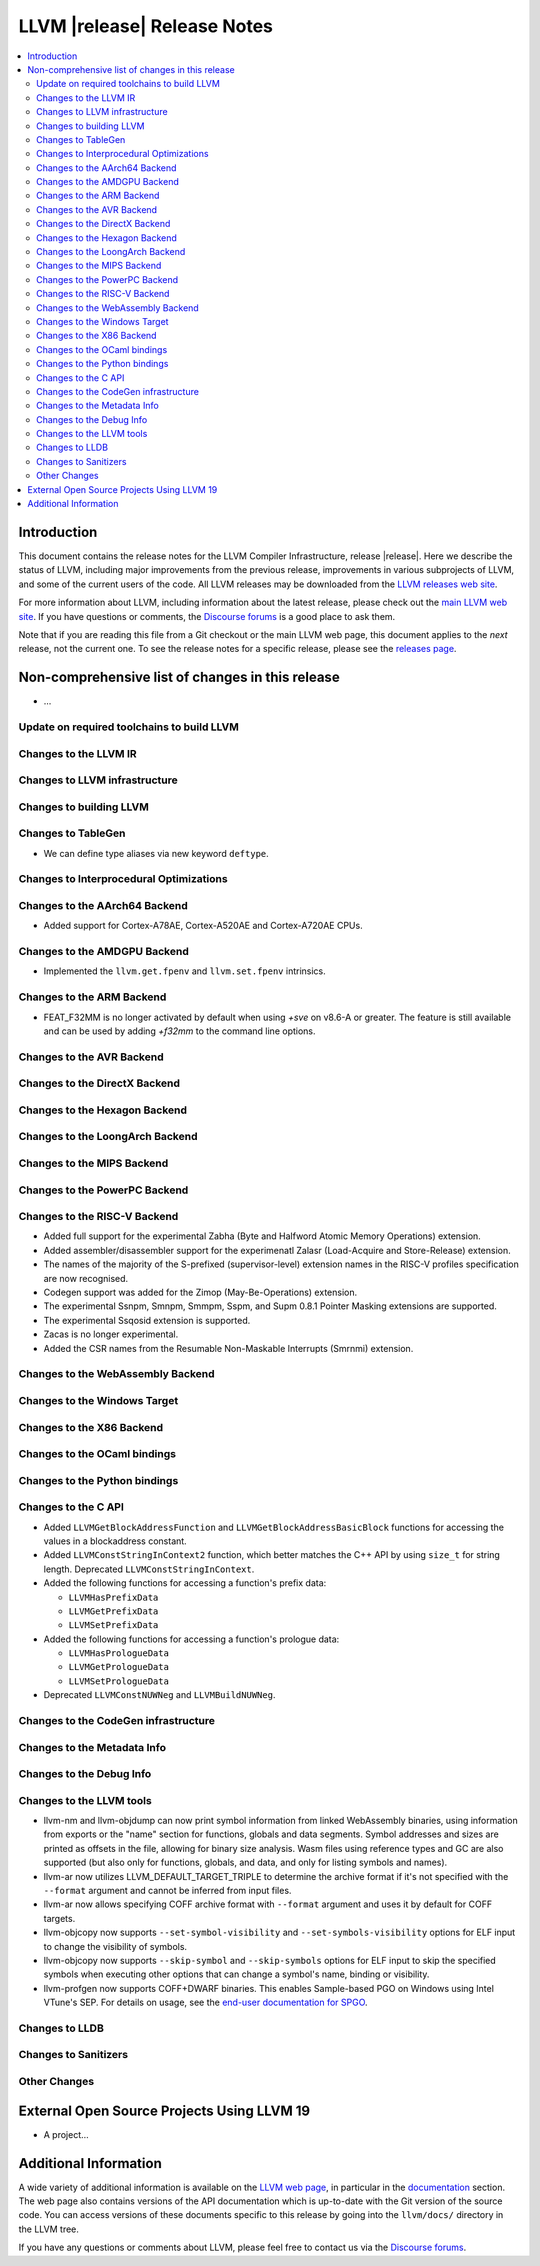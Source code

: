 ============================
LLVM |release| Release Notes
============================

.. contents::
    :local:

.. only:: PreRelease

  .. warning::
     These are in-progress notes for the upcoming LLVM |version| release.
     Release notes for previous releases can be found on
     `the Download Page <https://releases.llvm.org/download.html>`_.


Introduction
============

This document contains the release notes for the LLVM Compiler Infrastructure,
release |release|.  Here we describe the status of LLVM, including major improvements
from the previous release, improvements in various subprojects of LLVM, and
some of the current users of the code.  All LLVM releases may be downloaded
from the `LLVM releases web site <https://llvm.org/releases/>`_.

For more information about LLVM, including information about the latest
release, please check out the `main LLVM web site <https://llvm.org/>`_.  If you
have questions or comments, the `Discourse forums
<https://discourse.llvm.org>`_ is a good place to ask
them.

Note that if you are reading this file from a Git checkout or the main
LLVM web page, this document applies to the *next* release, not the current
one.  To see the release notes for a specific release, please see the `releases
page <https://llvm.org/releases/>`_.

Non-comprehensive list of changes in this release
=================================================
.. NOTE
   For small 1-3 sentence descriptions, just add an entry at the end of
   this list. If your description won't fit comfortably in one bullet
   point (e.g. maybe you would like to give an example of the
   functionality, or simply have a lot to talk about), see the `NOTE` below
   for adding a new subsection.

* ...

Update on required toolchains to build LLVM
-------------------------------------------

Changes to the LLVM IR
----------------------

Changes to LLVM infrastructure
------------------------------

Changes to building LLVM
------------------------

Changes to TableGen
-------------------

- We can define type aliases via new keyword ``deftype``.

Changes to Interprocedural Optimizations
----------------------------------------

Changes to the AArch64 Backend
------------------------------

* Added support for Cortex-A78AE, Cortex-A520AE and Cortex-A720AE CPUs.

Changes to the AMDGPU Backend
-----------------------------

* Implemented the ``llvm.get.fpenv`` and ``llvm.set.fpenv`` intrinsics.

Changes to the ARM Backend
--------------------------
* FEAT_F32MM is no longer activated by default when using `+sve` on v8.6-A or greater. The feature is still available and can be used by adding `+f32mm` to the command line options.

Changes to the AVR Backend
--------------------------

Changes to the DirectX Backend
------------------------------

Changes to the Hexagon Backend
------------------------------

Changes to the LoongArch Backend
--------------------------------

Changes to the MIPS Backend
---------------------------

Changes to the PowerPC Backend
------------------------------

Changes to the RISC-V Backend
-----------------------------

* Added full support for the experimental Zabha (Byte and
  Halfword Atomic Memory Operations) extension.
* Added assembler/disassembler support for the experimenatl Zalasr
  (Load-Acquire and Store-Release) extension.
* The names of the majority of the S-prefixed (supervisor-level) extension
  names in the RISC-V profiles specification are now recognised.
* Codegen support was added for the Zimop (May-Be-Operations) extension.
* The experimental Ssnpm, Smnpm, Smmpm, Sspm, and Supm 0.8.1 Pointer Masking extensions are supported.
* The experimental Ssqosid extension is supported.
* Zacas is no longer experimental.
* Added the CSR names from the Resumable Non-Maskable Interrupts (Smrnmi) extension.

Changes to the WebAssembly Backend
----------------------------------

Changes to the Windows Target
-----------------------------

Changes to the X86 Backend
--------------------------

Changes to the OCaml bindings
-----------------------------

Changes to the Python bindings
------------------------------

Changes to the C API
--------------------

* Added ``LLVMGetBlockAddressFunction`` and ``LLVMGetBlockAddressBasicBlock``
  functions for accessing the values in a blockaddress constant.

* Added ``LLVMConstStringInContext2`` function, which better matches the C++
  API by using ``size_t`` for string length. Deprecated ``LLVMConstStringInContext``. 

* Added the following functions for accessing a function's prefix data:

  * ``LLVMHasPrefixData``
  * ``LLVMGetPrefixData``
  * ``LLVMSetPrefixData``

* Added the following functions for accessing a function's prologue data:

  * ``LLVMHasPrologueData``
  * ``LLVMGetPrologueData``
  * ``LLVMSetPrologueData``

* Deprecated ``LLVMConstNUWNeg`` and ``LLVMBuildNUWNeg``.

Changes to the CodeGen infrastructure
-------------------------------------

Changes to the Metadata Info
---------------------------------

Changes to the Debug Info
---------------------------------

Changes to the LLVM tools
---------------------------------
* llvm-nm and llvm-objdump can now print symbol information from linked
  WebAssembly binaries, using information from exports or the "name"
  section for functions, globals and data segments. Symbol addresses and sizes
  are printed as offsets in the file, allowing for binary size analysis. Wasm
  files using reference types and GC are also supported (but also only for
  functions, globals, and data, and only for listing symbols and names).

* llvm-ar now utilizes LLVM_DEFAULT_TARGET_TRIPLE to determine the archive format
  if it's not specified with the ``--format`` argument and cannot be inferred from
  input files.

* llvm-ar now allows specifying COFF archive format with ``--format`` argument
  and uses it by default for COFF targets.

* llvm-objcopy now supports ``--set-symbol-visibility`` and
  ``--set-symbols-visibility`` options for ELF input to change the
  visibility of symbols.

* llvm-objcopy now supports ``--skip-symbol`` and ``--skip-symbols`` options
  for ELF input to skip the specified symbols when executing other options
  that can change a symbol's name, binding or visibility.

* llvm-profgen now supports COFF+DWARF binaries. This enables Sample-based PGO
  on Windows using Intel VTune's SEP. For details on usage, see the `end-user
  documentation for SPGO
  <https://clang.llvm.org/docs/UsersManual.html#using-sampling-profilers>`_.

Changes to LLDB
---------------------------------

Changes to Sanitizers
---------------------

Other Changes
-------------

External Open Source Projects Using LLVM 19
===========================================

* A project...

Additional Information
======================

A wide variety of additional information is available on the `LLVM web page
<https://llvm.org/>`_, in particular in the `documentation
<https://llvm.org/docs/>`_ section.  The web page also contains versions of the
API documentation which is up-to-date with the Git version of the source
code.  You can access versions of these documents specific to this release by
going into the ``llvm/docs/`` directory in the LLVM tree.

If you have any questions or comments about LLVM, please feel free to contact
us via the `Discourse forums <https://discourse.llvm.org>`_.

